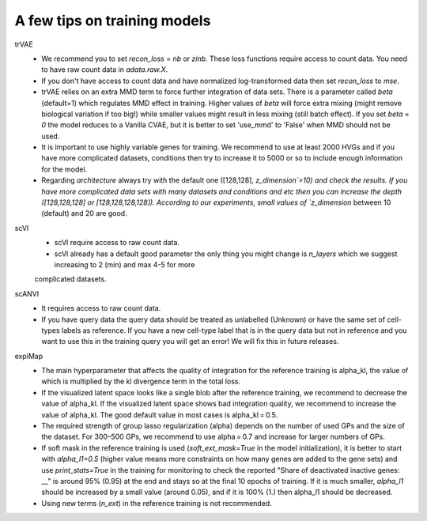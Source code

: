 A few tips on training models
===================

trVAE
 - We recommend you to set `recon_loss` = `nb` or `zinb`. These loss functions require access to count data. You need to have raw count data in `adata.raw.X`.
 - If you don't have access to count data and have normalized log-transformed data then set `recon_loss` to  `mse`.
 - trVAE relies on an extra MMD term to force further integration of data sets. There is a parameter called `beta` (default=1) which regulates MMD effect in training. Higher values of `beta` will force extra mixing (might remove biological variation if too big!) while smaller values might result in less mixing (still batch effect). If you set   `beta` = `0` the model reduces to a Vanilla CVAE, but it is better to set 'use_mmd' to 'False' when MMD should not be used.
 - It is important to use highly variable genes for training. We recommend to use at least 2000 HVGs and if you have more complicated datasets, conditions then try  to increase it to 5000 or so to include enough information for the model.
 - Regarding `architecture` always try with the default one ([128,128], `z_dimension`=10) and check the results. If you have more complicated data sets with many datasets and conditions and etc then you can increase the depth ([128,128,128] or [128,128,128,128]).  According to our experiments, small values of `z_dimension` between  10 (default) and 20 are good.

scVI
   - scVI require access to raw count data.
   - scVI already has a default good parameter the only thing you might change is `n_layers` which we suggest increasing to 2 (min) and max 4-5 for more
   complicated datasets.

scANVI
  - It requires access to raw count data.
  - If you have query data the query data should be treated as unlabelled (Unknown) or have the same set of cell-types labels as reference. If you have a new cell-type label that is in the query data but not in reference and you want to use this in the training query you will get an error! We will fix this in future releases.

expiMap
  - The main hyperparameter that affects the quality of integration for the reference training is alpha_kl, the value of which is multiplied by the kl divergence term in the total loss.
  - If the visualized latent space looks like a single blob after the reference training, we recommend to decrease the value of alpha_kl. If the visualized latent space shows bad integration quality, we recommend to increase the value of alpha_kl. The good default value in most cases is alpha_kl = 0.5.
  - The required strength of group lasso regularization (alpha) depends on the number of used GPs and the size of the dataset. For 300–500 GPs, we recommend to use alpha = 0.7 and increase for larger numbers of GPs.
  - If soft mask in the reference training is used (`soft_ext_mask=True` in the model initialization), it is better to start with `alpha_l1=0.5` (higher value means more constraints on how many genes are added to the gene sets) and use `print_stats=True` in the training for monitoring to check the reported "Share of deactivated inactive genes: ​__"  is around 95% (0.95) at the end and stays so at the final 10 epochs of training. If it is much smaller, `alpha_l1` should be increased by a small value (around 0.05), and if it is 100% (1.) then alpha_l1 should be decreased.
  - Using new terms (`n_ext`) in the reference training is not recommended.
